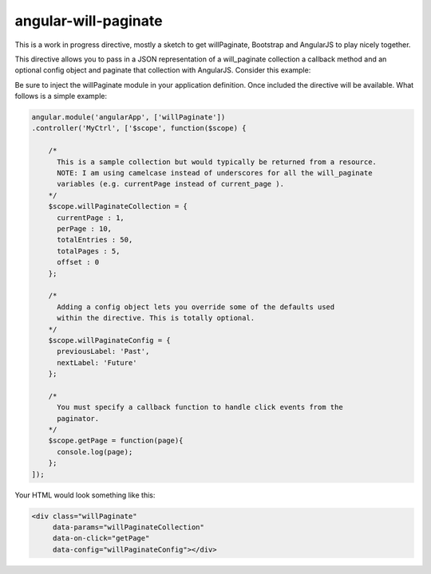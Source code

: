angular-will-paginate
~~~~~~~~~~~~~~~~~~~~~~~

This is a work in progress directive, mostly a sketch to get willPaginate,
Bootstrap and AngularJS to play nicely together.

This directive allows you to pass in a JSON representation of a will_paginate
collection a callback method and an optional config object and paginate that
collection with AngularJS. Consider this example:

Be sure to inject the willPaginate module in your application definition. Once
included the directive will be available. What follows is a simple example:

.. code-block:: javascript

  angular.module('angularApp', ['willPaginate'])
  .controller('MyCtrl', ['$scope', function($scope) {

      /*
        This is a sample collection but would typically be returned from a resource.
        NOTE: I am using camelcase instead of underscores for all the will_paginate
        variables (e.g. currentPage instead of current_page ).
      */
      $scope.willPaginateCollection = {
        currentPage : 1,
        perPage : 10,
        totalEntries : 50,
        totalPages : 5,
        offset : 0
      };

      /*
        Adding a config object lets you override some of the defaults used
        within the directive. This is totally optional.
      */
      $scope.willPaginateConfig = {
        previousLabel: 'Past',
        nextLabel: 'Future'
      };

      /*
        You must specify a callback function to handle click events from the
        paginator.
      */
      $scope.getPage = function(page){
        console.log(page);
      };
  ]);

Your HTML would look something like this:

.. code-block:: html

  <div class="willPaginate"
       data-params="willPaginateCollection"
       data-on-click="getPage"
       data-config="willPaginateConfig"></div>